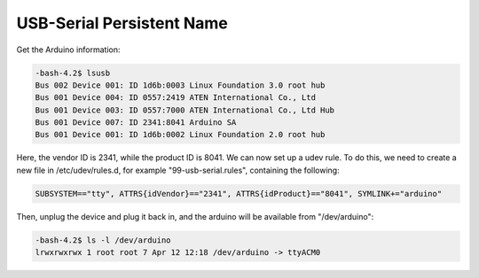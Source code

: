 USB-Serial Persistent Name
===========================================

Get the Arduino information:

.. code-block:: bash

    -bash-4.2$ lsusb
    Bus 002 Device 001: ID 1d6b:0003 Linux Foundation 3.0 root hub
    Bus 001 Device 004: ID 0557:2419 ATEN International Co., Ltd
    Bus 001 Device 003: ID 0557:7000 ATEN International Co., Ltd Hub
    Bus 001 Device 007: ID 2341:8041 Arduino SA
    Bus 001 Device 001: ID 1d6b:0002 Linux Foundation 2.0 root hub


Here, the vendor ID is 2341, while the product ID is 8041.
We can now set up a udev rule. To do this, we need to create
a new file in /etc/udev/rules.d, for example "99-usb-serial.rules",
containing the following:

.. code-block:: bash

    SUBSYSTEM=="tty", ATTRS{idVendor}=="2341", ATTRS{idProduct}=="8041", SYMLINK+="arduino"

Then, unplug the device and plug it back in, and the arduino will be available
from "/dev/arduino":

.. code-block:: bash

    -bash-4.2$ ls -l /dev/arduino
    lrwxrwxrwx 1 root root 7 Apr 12 12:18 /dev/arduino -> ttyACM0


